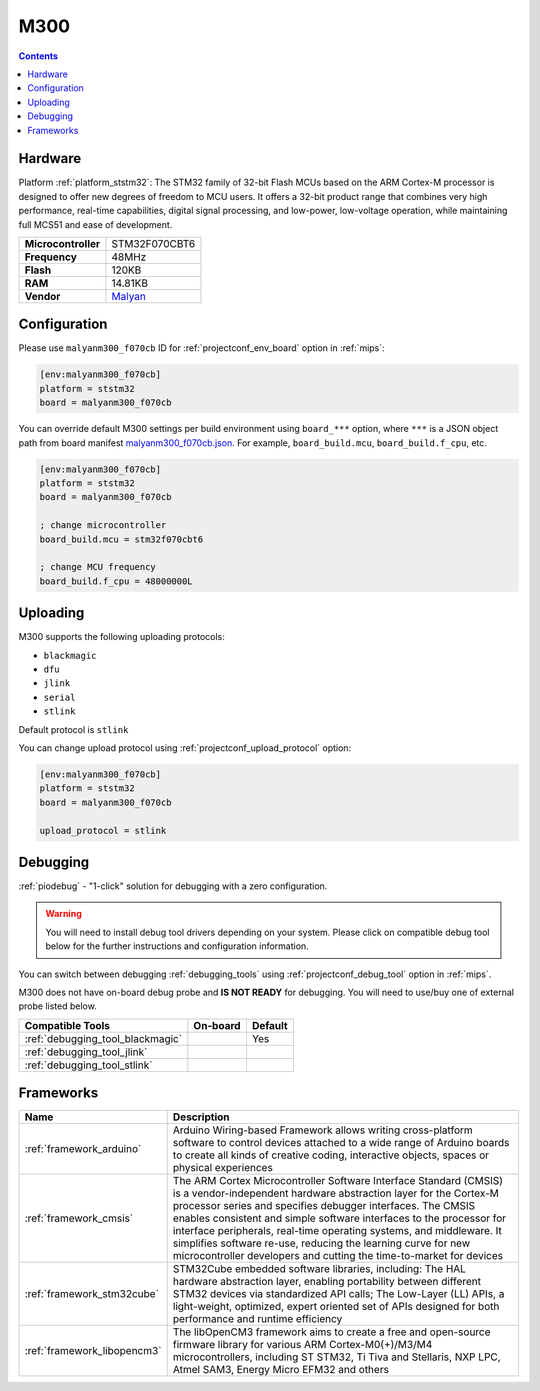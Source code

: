 
.. _board_ststm32_malyanm300_f070cb:

M300
====

.. contents::

Hardware
--------

Platform :ref:`platform_ststm32`: The STM32 family of 32-bit Flash MCUs based on the ARM Cortex-M processor is designed to offer new degrees of freedom to MCU users. It offers a 32-bit product range that combines very high performance, real-time capabilities, digital signal processing, and low-power, low-voltage operation, while maintaining full MCS51 and ease of development.

.. list-table::

  * - **Microcontroller**
    - STM32F070CBT6
  * - **Frequency**
    - 48MHz
  * - **Flash**
    - 120KB
  * - **RAM**
    - 14.81KB
  * - **Vendor**
    - `Malyan <http://malyansys.com/product/m300/?utm_source=platformio.org&utm_medium=docs>`__


Configuration
-------------

Please use ``malyanm300_f070cb`` ID for :ref:`projectconf_env_board` option in :ref:`mips`:

.. code-block:: ini

  [env:malyanm300_f070cb]
  platform = ststm32
  board = malyanm300_f070cb

You can override default M300 settings per build environment using
``board_***`` option, where ``***`` is a JSON object path from
board manifest `malyanm300_f070cb.json <https://github.com/platformio/platform-ststm32/blob/master/boards/malyanm300_f070cb.json>`_. For example,
``board_build.mcu``, ``board_build.f_cpu``, etc.

.. code-block:: ini

  [env:malyanm300_f070cb]
  platform = ststm32
  board = malyanm300_f070cb

  ; change microcontroller
  board_build.mcu = stm32f070cbt6

  ; change MCU frequency
  board_build.f_cpu = 48000000L


Uploading
---------
M300 supports the following uploading protocols:

* ``blackmagic``
* ``dfu``
* ``jlink``
* ``serial``
* ``stlink``

Default protocol is ``stlink``

You can change upload protocol using :ref:`projectconf_upload_protocol` option:

.. code-block:: ini

  [env:malyanm300_f070cb]
  platform = ststm32
  board = malyanm300_f070cb

  upload_protocol = stlink

Debugging
---------

:ref:`piodebug` - "1-click" solution for debugging with a zero configuration.

.. warning::
    You will need to install debug tool drivers depending on your system.
    Please click on compatible debug tool below for the further
    instructions and configuration information.

You can switch between debugging :ref:`debugging_tools` using
:ref:`projectconf_debug_tool` option in :ref:`mips`.

M300 does not have on-board debug probe and **IS NOT READY** for debugging. You will need to use/buy one of external probe listed below.

.. list-table::
  :header-rows:  1

  * - Compatible Tools
    - On-board
    - Default
  * - :ref:`debugging_tool_blackmagic`
    -
    - Yes
  * - :ref:`debugging_tool_jlink`
    -
    -
  * - :ref:`debugging_tool_stlink`
    -
    -

Frameworks
----------
.. list-table::
    :header-rows:  1

    * - Name
      - Description

    * - :ref:`framework_arduino`
      - Arduino Wiring-based Framework allows writing cross-platform software to control devices attached to a wide range of Arduino boards to create all kinds of creative coding, interactive objects, spaces or physical experiences

    * - :ref:`framework_cmsis`
      - The ARM Cortex Microcontroller Software Interface Standard (CMSIS) is a vendor-independent hardware abstraction layer for the Cortex-M processor series and specifies debugger interfaces. The CMSIS enables consistent and simple software interfaces to the processor for interface peripherals, real-time operating systems, and middleware. It simplifies software re-use, reducing the learning curve for new microcontroller developers and cutting the time-to-market for devices

    * - :ref:`framework_stm32cube`
      - STM32Cube embedded software libraries, including: The HAL hardware abstraction layer, enabling portability between different STM32 devices via standardized API calls; The Low-Layer (LL) APIs, a light-weight, optimized, expert oriented set of APIs designed for both performance and runtime efficiency

    * - :ref:`framework_libopencm3`
      - The libOpenCM3 framework aims to create a free and open-source firmware library for various ARM Cortex-M0(+)/M3/M4 microcontrollers, including ST STM32, Ti Tiva and Stellaris, NXP LPC, Atmel SAM3, Energy Micro EFM32 and others
